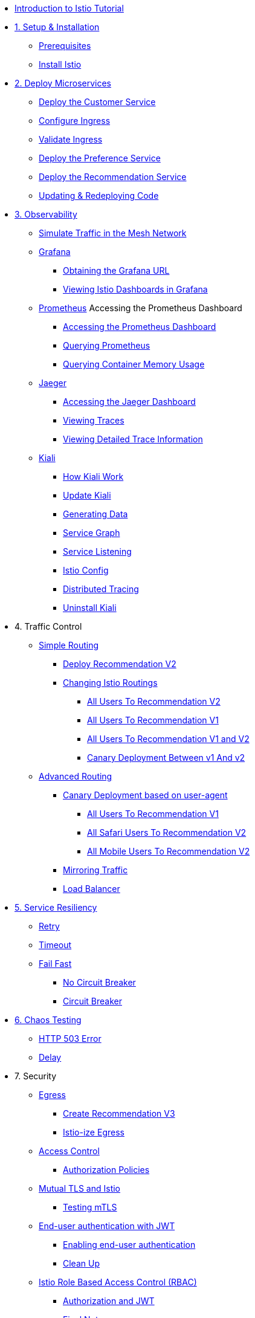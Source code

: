 * xref:index.adoc[Introduction to Istio Tutorial]

ifdef::workshop[]
* xref:workshop:1setup.adoc[1. Setup]
endif::workshop[]

ifndef::workshop[]
* xref:1setup.adoc[1. Setup & Installation]
** xref:1setup.adoc#prerequisites[Prerequisites]
** xref:1setup.adoc#istioinstallation[Install Istio]
endif::workshop[]

* xref:2deploy-microservices.adoc[2. Deploy Microservices]
** xref:2deploy-microservices.adoc#deploycustomer[Deploy the Customer Service]
** xref:2deploy-microservices.adoc#configureingress[Configure Ingress]
** xref:2deploy-microservices.adoc#_validate_ingress[Validate Ingress]
** xref:2deploy-microservices.adoc#deploypreference[Deploy the Preference Service]
** xref:2deploy-microservices.adoc#deployrecommendation[Deploy the Recommendation Service]
** xref:2deploy-microservices.adoc#redeployingcode[Updating & Redeploying Code]


* xref:3monitoring-tracing.adoc[3. Observability]
** xref:3monitoring-tracing.adoc#simulatetraffic[Simulate Traffic in the Mesh Network]
** xref:3monitoring-tracing.adoc#monitoring[Grafana]
*** xref:3monitoring-tracing.adoc#_obtaining_the_grafana_url[Obtaining the Grafana URL]
*** xref:3monitoring-tracing.adoc#_viewing_istio_dashboards_in_grafana[Viewing Istio Dashboards in Grafana
]
** xref:3monitoring-tracing.adoc#prometheus[Prometheus]
ifndef::workshop[]
Accessing the Prometheus Dashboard
*** xref:3monitoring-tracing.adoc#_accessing_the_prometheus_dashboard[Accessing the Prometheus Dashboard]
*** xref:3monitoring-tracing.adoc#custommetrics[Querying Prometheus]
*** xref:3monitoring-tracing.adoc#containermemory[Querying Container Memory Usage]
endif::workshop[]
** xref:3monitoring-tracing.adoc#tracing[Jaeger]
*** xref:3monitoring-tracing.adoc#_accessing_the_jaeger_dashboard[Accessing the Jaeger Dashboard]
*** xref:3monitoring-tracing.adoc#_viewing_traces[Viewing Traces]
*** xref:3monitoring-tracing.adoc#_viewing_detailed_trace_information[Viewing Detailed Trace Information]
** xref:3kiali.adoc[Kiali]
*** xref:3kiali.adoc#howkiali[How Kiali Work]
*** xref:3kiali.adoc#updatekiali[Update Kiali]
*** xref:3kiali.adoc#generatingdata[Generating Data]
*** xref:3kiali.adoc#servicegraph[Service Graph]
*** xref:3kiali.adoc#servicelistening[Service Listening]
*** xref:3kiali.adoc#istioconf[Istio Config]
*** xref:3kiali.adoc#distributedtracing[Distributed Tracing]
*** xref:3kiali.adoc#cleanup[Uninstall Kiali]

* 4. Traffic Control
** xref:4simple-routerules.adoc[Simple Routing]
*** xref:4simple-routerules.adoc#deployrecommendationv2[Deploy Recommendation V2]
*** xref:4simple-routerules.adoc#istiorouting[Changing Istio Routings]
**** xref:4simple-routerules.adoc#alltorecommendationv2[All Users To Recommendation V2]
**** xref:4simple-routerules.adoc#alltorecommendationv1[All Users To Recommendation V1]
**** xref:4simple-routerules.adoc#alltorecommendationv1v2[All Users To Recommendation V1 and V2]
**** xref:4simple-routerules.adoc#canarydeploymentrecommendation[Canary Deployment Between v1 And v2]

** xref:4advanced-routerules.adoc[Advanced Routing]
*** xref:4advanced-routerules.adoc#canarydeploymentuseragent[Canary Deployment based on user-agent]
**** xref:4advanced-routerules.adoc#alltorecommendationv1[All Users To Recommendation V1]
**** xref:4advanced-routerules.adoc#safaritov2[All Safari Users To Recommendation V2]
**** xref:4advanced-routerules.adoc#mobiletov2[All Mobile Users To Recommendation V2]
*** xref:4advanced-routerules.adoc#mirroringtraffic[Mirroring Traffic]
*** xref:4advanced-routerules.adoc#loadbalancer[Load Balancer]

* xref:5circuit-breaker.adoc[5. Service Resiliency]
** xref:5circuit-breaker.adoc#retry[Retry]
** xref:5circuit-breaker.adoc#timeout[Timeout]
** xref:5circuit-breaker.adoc#failfast[Fail Fast]
*** xref:5circuit-breaker.adoc#nocircuitbreaker[No Circuit Breaker]
*** xref:5circuit-breaker.adoc#circuitbreaker[Circuit Breaker]

* xref:6fault-injection.adoc[6. Chaos Testing]
** xref:6fault-injection.adoc#503error[HTTP 503 Error]
** xref:6fault-injection.adoc#delay[Delay]

* 7. Security
** xref:8egress.adoc[Egress]
*** xref:8egress.adoc#createrecommendationv3[Create Recommendation V3]
*** xref:8egress.adoc#istioegress[Istio-ize Egress]
** xref:8acl.adoc[Access Control]
*** xref:8acl.adoc#authpolicies[Authorization Policies]
** xref:8mTLS.adoc[Mutual TLS and Istio]
*** xref:8mTLS.adoc#testingtls[Testing mTLS]
** xref:8jwt.adoc[End-user authentication with JWT]
*** xref:8jwt.adoc#enablingauthentication[Enabling end-user authentication]
*** xref:8jwt.adoc#cleanup[Clean Up]
** xref:8rbac.adoc[Istio Role Based Access Control (RBAC)]
*** xref:8rbac.adoc#authorization-jwt[Authorization and JWT]
*** xref:8rbac.adoc#final-notes[Final Notes]
*** xref:8rbac.adoc#cleanup[Clean Up]

* xref:8tips.adoc[10. Tips And Tricks]
